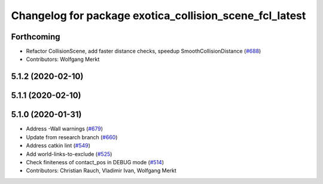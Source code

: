 ^^^^^^^^^^^^^^^^^^^^^^^^^^^^^^^^^^^^^^^^^^^^^^^^^^^^^^^^
Changelog for package exotica_collision_scene_fcl_latest
^^^^^^^^^^^^^^^^^^^^^^^^^^^^^^^^^^^^^^^^^^^^^^^^^^^^^^^^

Forthcoming
-----------
* Refactor CollisionScene, add faster distance checks, speedup SmoothCollisionDistance (`#688 <https://github.com/ipab-slmc/exotica/issues/688>`_)
* Contributors: Wolfgang Merkt

5.1.2 (2020-02-10)
------------------

5.1.1 (2020-02-10)
------------------

5.1.0 (2020-01-31)
------------------
* Address -Wall warnings (`#679 <https://github.com/ipab-slmc/exotica/issues/679>`_)
* Update from research branch (`#660 <https://github.com/ipab-slmc/exotica/issues/660>`_)
* Address catkin lint (`#549 <https://github.com/ipab-slmc/exotica/issues/549>`_)
* Add world-links-to-exclude (`#525 <https://github.com/ipab-slmc/exotica/issues/525>`_)
* Check finiteness of contact_pos in DEBUG mode (`#514 <https://github.com/ipab-slmc/exotica/issues/514>`_)
* Contributors: Christian Rauch, Vladimir Ivan, Wolfgang Merkt
